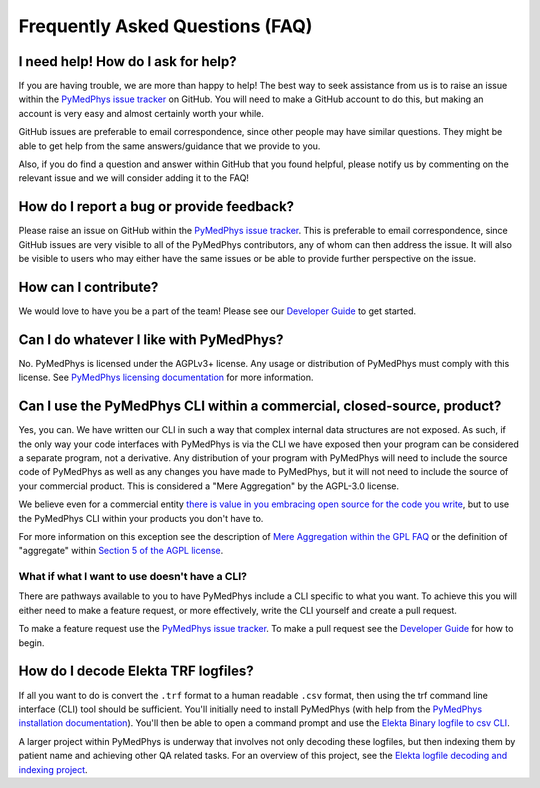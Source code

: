 ################################
Frequently Asked Questions (FAQ)
################################

***********************************
I need help! How do I ask for help?
***********************************

If you are having trouble, we are more than happy to help! The best way to seek
assistance from us is to raise an issue within the `PyMedPhys issue tracker`_
on GitHub. You will need to make a GitHub account to do this, but making an
account is very easy and almost certainly worth your while.

GitHub issues are preferable to email correspondence, since other people may
have similar questions. They might be able to get help from the same
answers/guidance that we provide to you.

Also, if you do find a question and answer within GitHub that you found
helpful, please notify us by commenting on the relevant issue and we will
consider adding it to the FAQ!


******************************************
How do I report a bug or provide feedback?
******************************************

Please raise an issue on GitHub within the `PyMedPhys issue tracker`_.
This is preferable to email correspondence, since GitHub issues are very
visible to all of the PyMedPhys contributors, any of whom can then address the
issue. It will also be visible to users who may either have the same issues or
be able to provide further perspective on the issue.

.. _`PyMedPhys issue tracker`: https://github.com/pymedphys/pymedphys/issues


*********************
How can I contribute?
*********************

We would love to have you be a part of the team! Please see our
`Developer Guide`_ to get started.

.. _`Developer Guide`: ../developer/contributing.html


****************************************
Can I do whatever I like with PyMedPhys?
****************************************

No. PyMedPhys is licensed under the AGPLv3+ license. Any usage or distribution
of PyMedPhys must comply with this license. See
`PyMedPhys licensing documentation`_ for more information.

.. _`PyMedPhys licensing documentation`: licensing.html


************************************************************************
Can I use the PyMedPhys CLI within a commercial, closed-source, product?
************************************************************************

Yes, you can. We have written our CLI in such a way that complex internal
data structures are not exposed. As such, if the only way your code interfaces
with PyMedPhys is via the CLI we have exposed then your program can be
considered a separate program, not a derivative. Any distribution of your
program with PyMedPhys will need to include the source code of PyMedPhys as
well as any changes you have made to PyMedPhys, but it will not need to include
the source of your commercial product. This is considered a "Mere Aggregation"
by the AGPL-3.0 license.

We believe even for a commercial entity `there is value in you embracing open
source for the code you write <../developer/agpl-benefits.html>`_, but to use
the PyMedPhys CLI within your products you don't have to.

For more information on this exception see the description of `Mere Aggregation
within the GPL FAQ
<https://www.gnu.org/licenses/gpl-faq.html#MereAggregation>`_ or the definition
of "aggregate" within `Section 5 of the AGPL license
<https://www.gnu.org/licenses/agpl-3.0.en.html#section5>`_.


What if what I want to use doesn't have a CLI?
==============================================

There are pathways available to you to have PyMedPhys include a CLI specific
to what you want. To achieve this you will either need to make a feature
request, or more effectively, write the CLI yourself and create a pull request.

To make a feature request use the `PyMedPhys issue tracker`_. To make a pull
request see the `Developer Guide`_ for how to begin.


************************************
How do I decode Elekta TRF logfiles?
************************************

If all you want to do is convert the ``.trf`` format to a human readable
``.csv`` format, then using the trf command line interface (CLI) tool should be
sufficient. You'll initially need to install PyMedPhys (with help from the
`PyMedPhys installation documentation`_). You'll then be able to open a command
prompt and use the `Elekta Binary logfile to csv CLI`_.

.. _`PyMedPhys installation documentation`: installation.html

.. _`Elekta binary logfile to csv CLI`: ../user/interfaces/cli/trf.html#to-csv

A larger project within PyMedPhys is underway that involves not only decoding
these logfiles, but then indexing them by patient name and achieving other QA
related tasks. For an overview of this project, see the
`Elekta logfile decoding and indexing project`_.

.. _`Elekta logfile decoding and indexing project`: ../projects/elekta-logfiles.html
